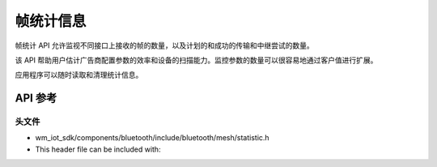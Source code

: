 .. _bluetooth_mesh_stat:

帧统计信息
###############

帧统计 API 允许监视不同接口上接收的帧的数量，以及计划的和成功的传输和中继尝试的数量。

该 API 帮助用户估计广告商配置参数的效率和设备的扫描能力。监控参数的数量可以很容易地通过客户值进行扩展。

应用程序可以随时读取和清理统计信息。

API 参考
===============

头文件
-----------

- wm_iot_sdk/components/bluetooth/include/bluetooth/mesh/statistic.h
- This header file can be included with:

.. code-block:: c
   :emphasize-lines: 1

   #include "bluetooth/mesh/statistic.h"

.. doxygengroup:: bt_mesh_stat
